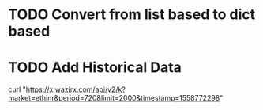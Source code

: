 * TODO Convert from list based to dict based
* TODO Add Historical Data
  curl "https://x.wazirx.com/api/v2/k?market=ethinr&period=720&limit=2000&timestamp=1558772298"
